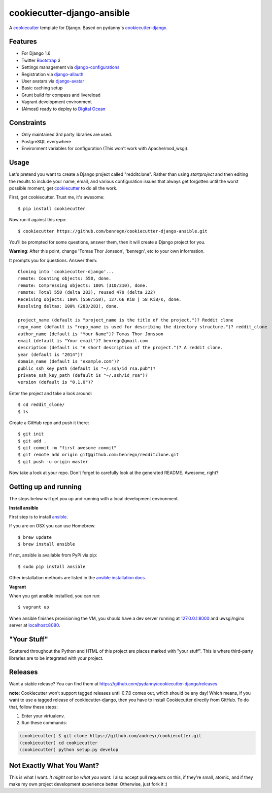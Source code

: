 cookiecutter-django-ansible
=======================

A cookiecutter_ template for Django. Based on pydanny's `cookiecutter-django`_.

.. _cookiecutter: https://github.com/audreyr/cookiecutter
.. _cookiecutter-django: https://github.com/pydanny/cookiecutter-django

Features
---------

* For Django 1.6
* Twitter Bootstrap_ 3
* Settings management via django-configurations_
* Registration via django-allauth_
* User avatars via django-avatar_
* Basic caching setup
* Grunt build for compass and livereload
* Vagrant development environment
* (Almost) ready to deploy to `Digital Ocean`_
.. * Basic e-mail configurations for send emails via SendGrid_

.. _Bootstrap: https://github.com/twbs/bootstrap
.. _django-configurations: https://github.com/jezdez/django-configurations
.. _django-allauth: https://github.com/pennersr/django-allauth
.. _django-avatar: https://github.com/jezdez/django-avatar/
.. _Digital Ocean: https://www.digitalocean.com/
.. _SendGrid: https://sendgrid.com/


Constraints
-----------

* Only maintained 3rd party libraries are used.
* PostgreSQL everywhere
* Environment variables for configuration (This won't work with Apache/mod_wsgi).


Usage
------

Let's pretend you want to create a Django project called "redditclone". Rather than using `startproject`
and then editing the results to include your name, email, and various configuration issues that always get forgotten until the worst possible moment, get cookiecutter_ to do all the work.

First, get cookiecutter. Trust me, it's awesome::

    $ pip install cookiecutter

Now run it against this repo::

    $ cookiecutter https://github.com/benregn/cookiecutter-django-ansible.git

You'll be prompted for some questions, answer them, then it will create a Django project for you.


**Warning**: After this point, change 'Tomas Thor Jonsson', 'benregn', etc to your own information.

It prompts you for questions. Answer them::

    Cloning into 'cookiecutter-django'...
    remote: Counting objects: 550, done.
    remote: Compressing objects: 100% (310/310), done.
    remote: Total 550 (delta 283), reused 479 (delta 222)
    Receiving objects: 100% (550/550), 127.66 KiB | 58 KiB/s, done.
    Resolving deltas: 100% (283/283), done.

    project_name (default is "project_name is the title of the project.")? Reddit clone
    repo_name (default is "repo_name is used for describing the directory structure.")? reddit_clone
    author_name (default is "Your Name")? Tomas Thor Jonsson
    email (default is "Your email")? benregn@gmail.com
    description (default is "A short description of the project.")? A reddit clone.
    year (default is "2014")?
    domain_name (default is "example.com")?
    public_ssh_key_path (default is "~/.ssh/id_rsa.pub")?
    private_ssh_key_path (default is "~/.ssh/id_rsa")?
    version (default is "0.1.0")?


Enter the project and take a look around::

    $ cd reddit_clone/
    $ ls

Create a GitHub repo and push it there::

    $ git init
    $ git add .
    $ git commit -m "first awesome commit"
    $ git remote add origin git@github.com:benregn/redditclone.git
    $ git push -u origin master

Now take a look at your repo. Don't forget to carefully look at the generated README. Awesome, right?

Getting up and running
----------------------

The steps below will get you up and running with a local development environment.

**Install ansible**

First step is to install ansible_.

.. _ansible: http://www.ansible.com/home

If you are on OSX you can use Homebrew::

    $ brew update
    $ brew install ansible

If not, ansible is available from PyPi via pip::

    $ sudo pip install ansible

Other installation methods are listed in the `ansible installation docs`_.

.. _ansible installation docs: http://docs.ansible.com/intro_installation.html

**Vagrant**

When you got ansible installled, you can run::

    $ vagrant up

When ansible finishes provisioning the VM, you should have a dev server running at `127.0.0.1:8000`_
and uwsgi/nginx server at `localhost:8080`_.

.. _127.0.0.1:8000: http://127.0.0.1:8000/
.. _localhost:8080: http://localhost:8080/

.. **Live reloading and Sass CSS compilation**

.. If you'd like to take advantage of live reloading and Sass / Compass CSS compilation you can do so with the included Grunt task.

.. Make sure that nodejs_ is installed. Then in the project root run::

..     $ npm install

.. .. _nodejs: http://nodejs.org/download/

.. Now you just need::

..     $ grunt serve

.. The base app will now run as it would with the usual ``manage.py runserver`` but with live reloading and Sass compilation enabled.

.. To get live reloading to work you'll probably need to install an `appropriate browser extension`_

.. .. _appropriate browser extension: http://feedback.livereload.com/knowledgebase/articles/86242-how-do-i-install-and-use-the-browser-extensions-

.. It's time to write the code!!!

"Your Stuff"
-------------

Scattered throughout the Python and HTML of this project are places marked with "your stuff". This is where third-party libraries are to be integrated with your project.

Releases
--------

Want a stable release? You can find them at https://github.com/pydanny/cookiecutter-django/releases

**note**: Cookiecutter won't support tagged releases until 0.7.0 comes out, which should be any day! Which means, if you want to use a
tagged release of cookiecutter-django, then you have to install Cookiecutter directly from GitHub. To do that, follow these steps:

1. Enter your virtualenv.
2. Run these commands:

.. code-block:: bash

    (cookiecutter) $ git clone https://github.com/audreyr/cookiecutter.git
    (cookiecutter) cd cookiecutter
    (cookiecutter) python setup.py develop


Not Exactly What You Want?
---------------------------

This is what I want. *It might not be what you want.*  I also accept pull requests on this,
if they're small, atomic, and if they make my own project development experience better.
Otherwise, just fork it :)
